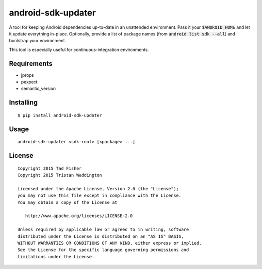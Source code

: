 android-sdk-updater
===================

A tool for keeping Android dependencies up-to-date in an unattended environment. Pass it your :code:`$ANDROID_HOME` and let it
update everything in-place. Optionally, provide a list of package names (from :code:`android list sdk --all`) and bootstrap
your environment.

This tool is especially useful for continuous-integration environments.

Requirements
------------

- jprops
- pexpect
- semantic_version

Installing
----------

::

    $ pip install android-sdk-updater

Usage
-----

::

    android-sdk-updater <sdk-root> [<package> ...]

License
-------

::

    Copyright 2015 Tad Fisher
    Copyright 2015 Tristan Waddington

    Licensed under the Apache License, Version 2.0 (the "License");
    you may not use this file except in compliance with the License.
    You may obtain a copy of the License at

       http://www.apache.org/licenses/LICENSE-2.0

    Unless required by applicable law or agreed to in writing, software
    distributed under the License is distributed on an "AS IS" BASIS,
    WITHOUT WARRANTIES OR CONDITIONS OF ANY KIND, either express or implied.
    See the License for the specific language governing permissions and
    limitations under the License.
